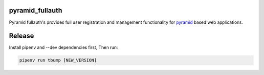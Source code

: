 pyramid_fullauth
================

.. image:: https://img.shields.io/pypi/v/pyramid_fullauth.svg
    :target: https://pypi.python.org/pypi/pyramid_fullauth/
    :alt: Latest PyPI version

.. image:: https://readthedocs.org/projects/pyramid_fullauth/badge/?version=v2.1.0
    :target: https://readthedocs.org/projects/pyramid_fullauth/?badge=v2.1.0
    :alt: Documentation Status

.. image:: https://img.shields.io/pypi/dm/pyramid_fullauth.svg
    :target: https://pypi.python.org/pypi/pyramid_fullauth/
    :alt: Number of PyPI downloads

.. image:: https://img.shields.io/pypi/wheel/pyramid_fullauth.svg
    :target: https://pypi.python.org/pypi/pyramid_fullauth/
    :alt: Wheel Status

.. image:: https://img.shields.io/pypi/l/pyramid_fullauth.svg
    :target: https://pypi.python.org/pypi/pyramid_fullauth/
    :alt: License

Pyramid fullauth's provides full user registration and management functionality for
`pyramid <http://docs.pylonsproject.org/en/latest/docs/pyramid.html>`_ based web applications.


Release
=======

Install pipenv and --dev dependencies first, Then run:

.. code-block::

    pipenv run tbump [NEW_VERSION]